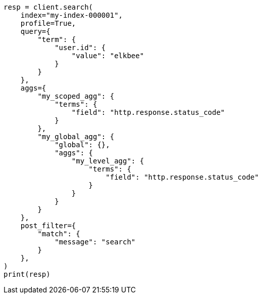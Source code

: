 // This file is autogenerated, DO NOT EDIT
// search/profile.asciidoc:835

[source, python]
----
resp = client.search(
    index="my-index-000001",
    profile=True,
    query={
        "term": {
            "user.id": {
                "value": "elkbee"
            }
        }
    },
    aggs={
        "my_scoped_agg": {
            "terms": {
                "field": "http.response.status_code"
            }
        },
        "my_global_agg": {
            "global": {},
            "aggs": {
                "my_level_agg": {
                    "terms": {
                        "field": "http.response.status_code"
                    }
                }
            }
        }
    },
    post_filter={
        "match": {
            "message": "search"
        }
    },
)
print(resp)
----
